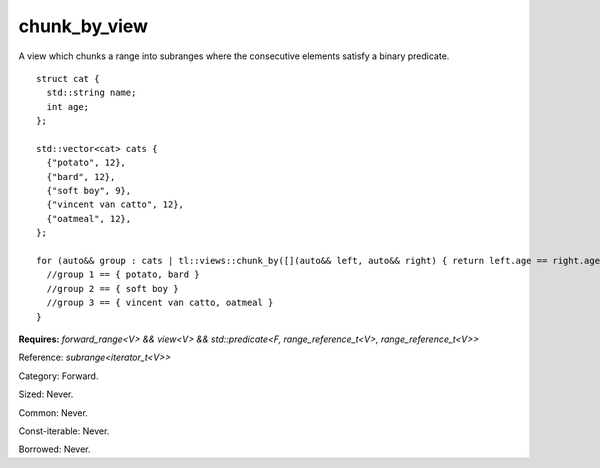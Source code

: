 chunk_by_view
=============

A view which chunks a range into subranges where the consecutive elements satisfy a binary predicate.

::

  struct cat {
    std::string name;
    int age;
  };

  std::vector<cat> cats {
    {"potato", 12},
    {"bard", 12},
    {"soft boy", 9},
    {"vincent van catto", 12},
    {"oatmeal", 12},
  };

  for (auto&& group : cats | tl::views::chunk_by([](auto&& left, auto&& right) { return left.age == right.age; })) {
    //group 1 == { potato, bard }
    //group 2 == { soft boy }
    //group 3 == { vincent van catto, oatmeal }
  }

.. class:: template <class V, class F> class tl::chunk_by_view

    **Requires:** `forward_range<V> && view<V> && std::predicate<F, range_reference_t<V>, range_reference_t<V>>`

    Reference: `subrange<iterator_t<V>>`
    
    Category: Forward.

    Sized: Never.

    Common: Never.

    Const-iterable: Never.

    Borrowed: Never.
    
    .. function:: chunk_by_view(V range, F func)

.. var:: constexpr inline auto tl::views::chunk_by

    .. function:: template <class V, class F> constexpr auto operator()(V&& range, F f) const

       Constructs a `tl::chunk_by_view<std::views::all_t<V>, F>`.

    .. function:: template <class V, class F> constexpr auto operator()(F f) const

        Partial application for piping, e.g. `ranges | tl::views::chunk_by(func)`.